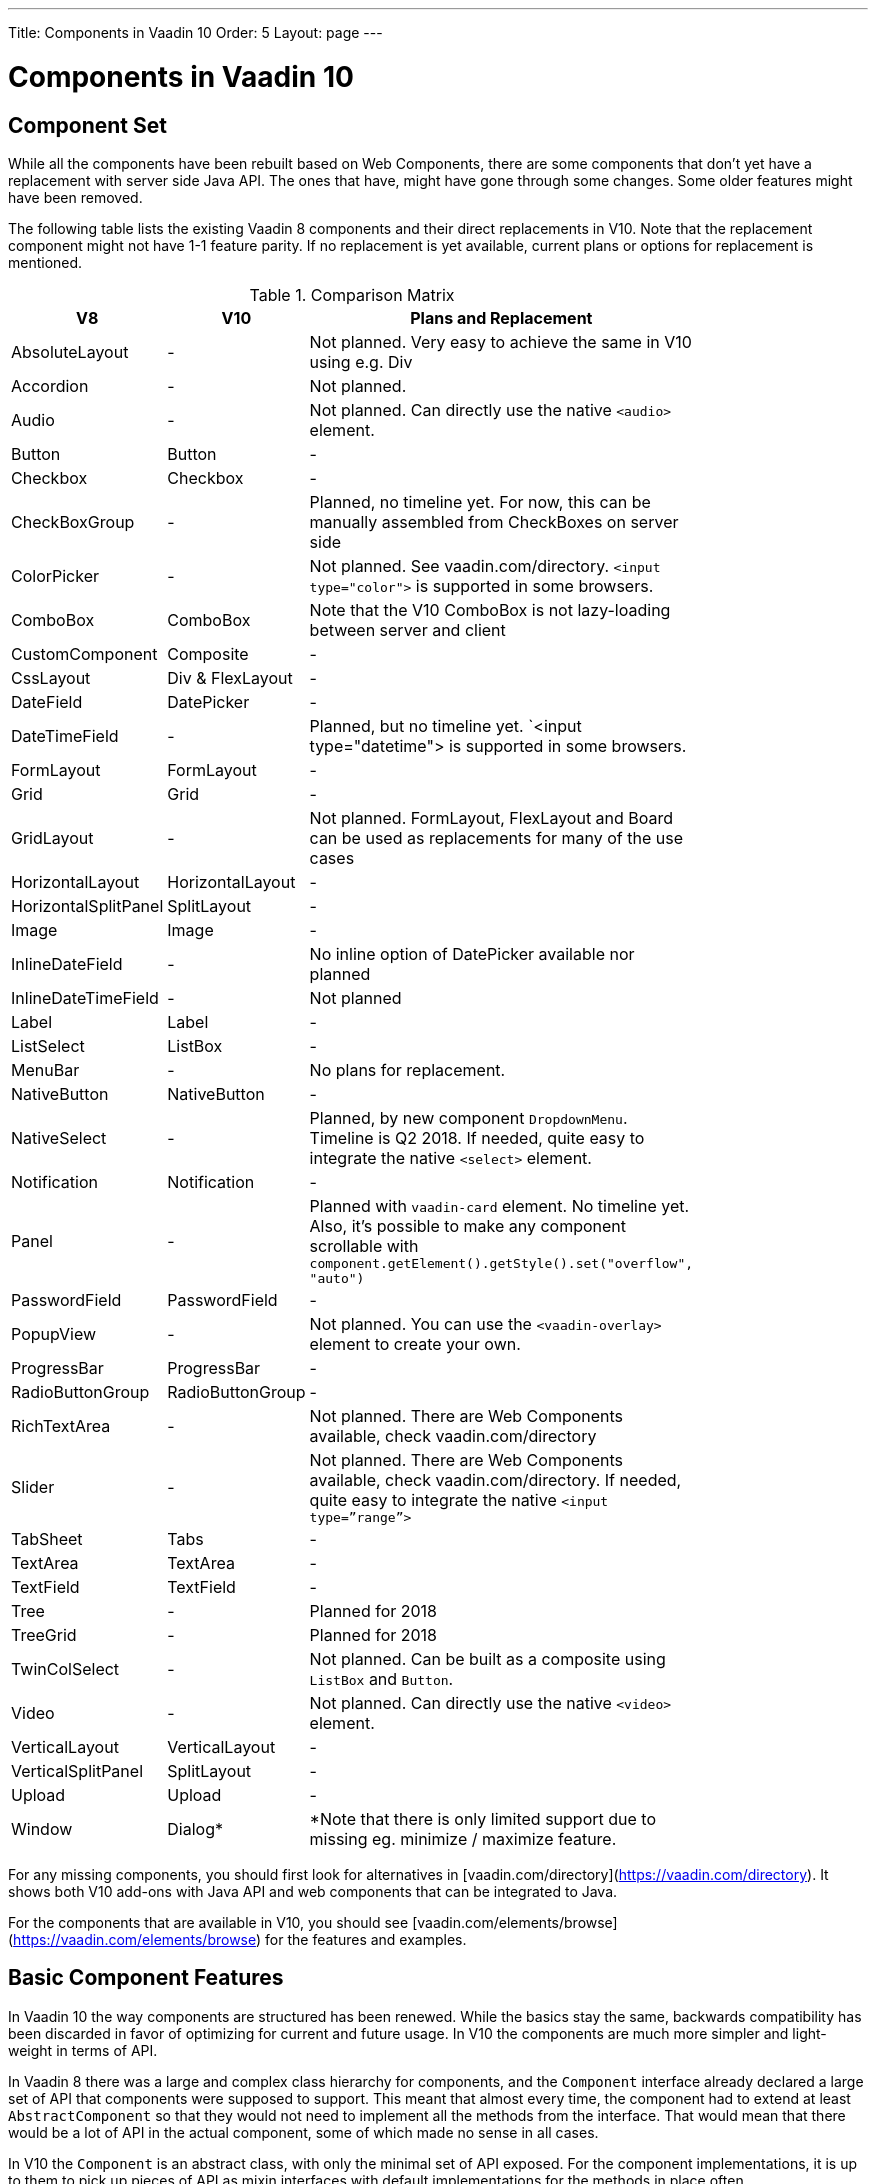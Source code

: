 ---
Title: Components in Vaadin 10
Order: 5
Layout: page
---

= Components in Vaadin 10

== Component Set

While all the components have been rebuilt based on Web Components, there are some components that don’t yet have a replacement with server side Java API. The ones that have, might have gone through some changes. Some older features might have been removed.

The following table lists the existing Vaadin 8 components and their direct replacements in V10. Note that the replacement component might not have 1-1 feature parity. If no replacement is yet available, current plans or options for replacement is mentioned.

// TODO add links to corresponding vaadin.com/elements pages
.Comparison Matrix
[width="80%",cols=">4,4,10",options="header"]
|=========================================================
|V8 |V10 | Plans and Replacement

| AbsoluteLayout | - | Not planned. Very easy to achieve the same in V10 using e.g. Div

| Accordion | - | Not planned.


| Audio | - | Not planned. Can directly use the native `<audio>` element.

| Button | Button | -


| Checkbox | Checkbox | -


| CheckBoxGroup | - | Planned, no timeline yet. For now, this can be manually assembled from CheckBoxes on server side

| ColorPicker | - | Not planned. See vaadin.com/directory. `<input type="color">` is supported in some browsers.

| ComboBox | ComboBox | Note that the V10 ComboBox is not lazy-loading between server and client

| CustomComponent | Composite | -

| CssLayout | Div & FlexLayout | -


| DateField | DatePicker | -


| DateTimeField | - | Planned, but no timeline yet. `<input type="datetime"> is supported in some browsers.

| FormLayout | FormLayout | -

| Grid | Grid | -

| GridLayout | - | Not planned. FormLayout, FlexLayout and Board can be used as replacements for many of the use cases

| HorizontalLayout | HorizontalLayout | -

| HorizontalSplitPanel | SplitLayout | -

| Image | Image | -

| InlineDateField | - | No inline option of DatePicker available nor planned


| InlineDateTimeField | - | Not planned

| Label | Label | -

| ListSelect | ListBox | -

| MenuBar | - | No plans for replacement.

| NativeButton | NativeButton | -

| NativeSelect | - | Planned, by new component `DropdownMenu`. Timeline is Q2 2018. If needed, quite easy to integrate the native `<select>` element.

| Notification | Notification | -

| Panel | - | Planned with `vaadin-card` element. No timeline yet. Also, it's possible to make any component scrollable with `component.getElement().getStyle().set("overflow", "auto")`

| PasswordField | PasswordField | -

| PopupView | - | Not planned. You can use the `<vaadin-overlay>` element to create your own.

| ProgressBar | ProgressBar | -

| RadioButtonGroup | RadioButtonGroup | -

| RichTextArea | - | Not planned. There are Web Components available, check vaadin.com/directory

| Slider | - | Not planned. There are Web Components available, check vaadin.com/directory. If needed, quite easy to integrate the native `<input type=”range”>`

| TabSheet | Tabs | -

| TextArea | TextArea | -

| TextField | TextField | -

| Tree | - | Planned for 2018

| TreeGrid | - | Planned for 2018

| TwinColSelect | - | Not planned. Can be built as a composite using `ListBox` and `Button`.

| Video | - | Not planned. Can directly use the native `<video>` element.

| VerticalLayout | VerticalLayout | -

| VerticalSplitPanel | SplitLayout | -

| Upload | Upload | -

| Window | Dialog* | *Note that there is only limited support due to missing eg. minimize / maximize feature.

|=========================================================

For any missing components, you should first look for alternatives in [vaadin.com/directory](https://vaadin.com/directory). It shows both V10 add-ons with Java API and web components that can be integrated to Java.

For the components that are available in V10, you should see [vaadin.com/elements/browse](https://vaadin.com/elements/browse) for the features and examples.

== Basic Component Features

In Vaadin 10 the way components are structured has been renewed. While the basics stay the same, backwards compatibility has been discarded in favor of optimizing for current and future usage. In V10 the components are much more simpler and light-weight in terms of API.

In Vaadin 8 there was a large and complex class hierarchy for components, and the `Component` interface already declared a large set of API that components were supposed to support. This meant that almost every time, the component had to extend at least `AbstractComponent` so that they would not need to implement all the methods from the interface. That would mean that there would be a lot of API in the actual component, some of which made no sense in all cases.

In V10 the `Component` is an abstract class, with only the minimal set of API exposed. For the component implementations, it is up to them to pick up pieces of API as mixin interfaces with default implementations for the methods in place often.

=== Component is lightweight and it maps to an Element

In Vaadin 10 each component always maps to one root element in the DOM. A component can contain multiple components or elements inside it. The component is the high level API for application developers to compose UIs efficiently. The Element API is the low level API used to build components. Using the Element API it possible to modify the DOM easily from the server side.

If you look up the `Component` class in V10, you notice that there is no API even for setting the width or height of the component! For your own components, it is very easy to add the API by just adding the `implements HasSize` mixin interface, which has default implementations for eg. `setWidth(String width)` and `setHeight(String height)`. So by adding two words of code you can achieve full sizing capabilities for your components. // TODO LINK

=== All Components Don’t Have Captions or Icons

In Vaadin 8 every component had a caption. The caption was usually shown next to the component, and it depended on the parent layout where the caption would be rendered. It could be rendered optionally with an icon. Some layouts didn't support showing captions and/or icons.

In V10 there is no universal caption concept anymore. Some components might have a similar feature, but that it is always component specific. Usually that API is `setLabel(String label)` instead of `setCaption`.

Adding icons is possible, it is just HTML5 after all. But as with caption there is no universal support for that.

=== setEnabled(boolean enabled) is Component Specific and Works Differently

[NOTE] This chapter describes how the behavior of the API will be after beta2.

Previously `setEnabled(boolean enabled)` was a feature for all the components and changing it for component containers cascaded to all child components too.

In Vaadin 10, the `setEnabled` method is specific to components marked with the `HasEnabled` mixin interface. It only applies to those components that have the `disabled` property in the DOM. When a component is disabled, any property changes and DOM events coming from the client side are ignored. It is possible to whitelist some properties and events to to be allowed if necessary.

// TODO add link to documentation chapter describing this feature

The disabled state is not automatically cascated to child components, it depends on the component. In V10 there is no disabled state for component containers.

=== setReadOnly(boolean readOnly) is Component Specific and Works Differently

[NOTE] This chapter describes how the behavior of the API will be after beta2.

In Vaadin 10 the `setReadOnly(boolean readOnly)` method is specific to components accepting user input and are marked with the `HasReadOnly` mixin interface. A read-only component won’t accept any value changes coming from client side.

// TODO add link to documentation chapter describing this feature

The value is usually determined by the `value` property in the element, but in some components it is actually another property. This property is specified by the `String getClientValuePropertyName()` method in the `HasValue` interface implemented by all components accepting user input.

=== Tooltips are Component Specific

In Vaadin 8 the framework made it possible to show a tooltip for any component if the user hovered the mouse on top of the component. In Vaadin 10 there is no automatic way for this; it is a component specific feature and possible using CSS.

== Layouts in Vaadin 10

In Vaadin 8 the layouting of components was managed by a `LayoutManager` on the client engine. This was created in a time when the differences between browsers were big, and the Framework still supported Internet Explorer versions that worked by their own rules. Creating your own layouts was quite complex since it always required writing custom client side code with GWT.

The layouts of Vaadin 10 are fast and work without magic. All layouts are self-contained and mostly just rely on the HTML5 and CSS3 standards, which all modern browsers support. This makes it very easy to create modern responsive layouts with pure Java on server side, since in V10 you have full control of the DOM.

The layouts in V10 have thus a much faster performance than in previous versions.

=== Core Layouts API and Creating Custom Layouts

In Vaadin 10 you can create a custom layout with just server side Java code by using mixin-interfaces and the Element API. The mixin-interfaces are also the basis for the core layouts and replace a complex class hierarchy from Vaadin 8:

* `HasComponents` for simply adding components with:
** `add(Component… component)`
** `remove(Component… component)` & `removeAll()`
* `HasOrderedComponents` for accessing components based on index

All the core layouts except `FlexLayout` & `Div` are based on web components, but they still give a good example on how to create your own layouts if needed. For Element API usage, please see [documentation](TODO LINK).

=== Layout Click Listeners

There is currently no direct API exposed for this in the layouts. But if you want to, you can access the element and add a DOM event listener to it for click events. If this is a much requested API, we could make it a standard feature to the layouts. There is an [enhancement issue](https://github.com/vaadin/flow/issues/2465) for this.

=== Available Layouts in Vaadin 10

==== HorizontalLayout & VerticalLayout

These layouts have made it really easy to compose UIs. For V10 they are now based on fast native CSS rendering in browsers, instead of custom JavaScript calculations. This means that the API has been changed to match the actual CSS concept instead of a custom name - this is also to highlight that it might not work exactly the same way as before:

*`setComponentAlignment` & `setDefaultComponentAlignement`
** `HorizontalLayout`: `setVerticalComponentAlignment` and `setDefaultVerticalComponentAligment`
** `VerticalLayout`: `setHorizontalComponentAlignment` and `setDefaultHorizontalComponentAligment
** These map to the `align-self` and `align-items` CSS property values.
* `setExpandRatio` is now `setFlexGrow`
* `expand()` sets `flex-grow` to 1
* Spacing and Padding are only available as on/off for all edges of the layout, instead of separately for top/right/bottom/left.

==== FormLayout

`FormLayout` has been made responsive and it now supports multiple columns. Thus it also in some ways replaces the old `GridLayout`.

==== FlexLayout

This layout is a server side convenience API for using a `<div>` with `display: flex` and then setting the flexbox properties via Java. If you haven’t already, you should introduce yourself to flexbox. It will allow you to easily build some very nice layouts that expand to multiple columns / rows, unlike `VerticalLayout` and `HorizontalLayout` do.

==== Div AKA CssLayout

The most powerful layout of Vaadin 8 in terms of customizability is the `CssLayout`, which is just a `<div>` element in the browser. This is now also available, but it is now named to what is actually is - a `Div` element in the browser.

The `getCss` method from V8 is not available, but in Vaadin 10 you can easily modify the element CSS from the server side for any component using `component.getElement().getStyle()`.

=== Replacing Existing Layouts

In addition to the options listed below, you should also see if [the directory](https://vaadin.com/directory) has add-ons available that can be used as a replacement.

==== AbsoluteLayout

`AbsoluteLayout` can be replaced with the `Div` component and then applying the CSS properties `position: absolute` and coordinates as top/right/bottom/left properties to the components added inside it using the Element API.

==== GridLayout

There is currently no direct replacement, but depending on your use case, you could replace the old `GridLayout` with either

* `Board` which is commercial and fully responsive
* `FormLayout` which now supports multiple columns
* `FlexLayout` which is very powerful but requires mastering the flexbox concepts
* Nesting `HorizontalLayout` and `VerticalLayout` together
* Use `Div` together with the new CSS Grid functionality that is supported in most browsers

==== CustomLayout

For replacing `CustomLayout` you can just use a `Html` container component for static content. For dynamic content you can use `PolymerTemplate` with `@Id` bindings.


== Creating Custom Components

One of the biggest improvements in Vaadin 10 compared to Vaadin 8 is making it possible to access and customize the DOM from the server side Java. This obsoletes many reasons for using GWT for creating components and gives a big boost for productivity when creating custom components or doing modifications on existing ones. It also means that existing custom components from V8 have to be rebuilt again. Only the server side API can be reused, but as the component hierarchy has changed in V10, there is changed needed.

For simple components, it can be very quick to build in V10 by just using existing components and the Element API. // TODO LINKS For more complex ones, with lots of client side logic or complex DOM structure, it makes sense to implement them as Web Components and provide a Java API to those. // TODO LINK Tutorial & Component Starter
